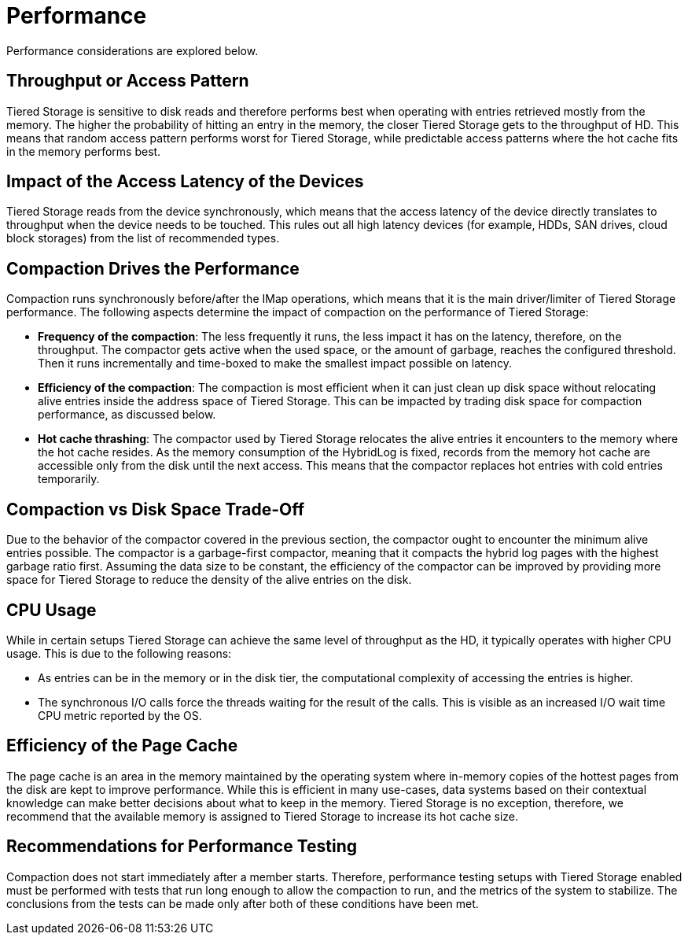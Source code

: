 = Performance

Performance considerations are explored below.

== Throughput or Access Pattern

Tiered Storage is sensitive to disk reads and therefore performs best when operating with entries retrieved mostly from the memory.
The higher the probability of hitting an entry in the memory, the closer Tiered Storage gets to the throughput of HD.
This means that random access pattern performs worst for Tiered Storage, while predictable access patterns where the hot cache fits in the memory performs best.

== Impact of the Access Latency of the Devices

Tiered Storage reads from the device synchronously, which means that the access latency of the device directly translates to throughput when the device needs to be touched.
This rules out all high latency devices (for example, HDDs, SAN drives, cloud block storages) from the list of recommended types.

== Compaction Drives the Performance

Compaction runs synchronously before/after the IMap operations, which means that it is the main driver/limiter of Tiered Storage performance.
The following aspects determine the impact of compaction on the performance of Tiered Storage:

- *Frequency of the compaction*: The less frequently it runs, the less impact it has on the latency, therefore, on the throughput.
The compactor gets active when the used space, or the amount of garbage, reaches the configured threshold.
Then it runs incrementally and time-boxed to make the smallest impact possible on latency.

- *Efficiency of the compaction*: The compaction is most efficient when it can just clean up disk space without relocating alive entries inside the address space of Tiered Storage.
This can be impacted by trading disk space for compaction performance, as discussed below.

- *Hot cache thrashing*: The compactor used by Tiered Storage relocates the alive entries it encounters to the memory where the hot cache resides.
As the memory consumption of the HybridLog is fixed, records from the memory hot cache are accessible only from the disk until the next access.
This means that the compactor replaces hot entries with cold entries temporarily.

== Compaction vs Disk Space Trade-Off

Due to the behavior of the compactor covered in the previous section, the compactor ought to encounter the minimum alive entries possible.
The compactor is a garbage-first compactor, meaning that it compacts the hybrid log pages with the highest garbage ratio first.
Assuming the data size to be constant, the efficiency of the compactor can be improved by providing more space for Tiered Storage to reduce the density of the alive entries on the disk.

== CPU Usage

While in certain setups Tiered Storage can achieve the same level of throughput as the HD, it typically operates with higher CPU usage.
This is due to the following reasons:

- As entries can be in the memory or in the disk tier, the computational complexity of accessing the entries is higher.
- The synchronous I/O calls force the threads waiting for the result of the calls. This is visible as an increased I/O wait time CPU metric reported by the OS.

== Efficiency of the Page Cache

The page cache is an area in the memory maintained by the operating system where in-memory copies of the hottest pages from the disk are kept to improve performance.
While this is efficient in many use-cases, data systems based on their contextual knowledge can make better decisions about what to keep in the memory.
Tiered Storage is no exception, therefore, we recommend that the available memory is assigned to Tiered Storage to increase its hot cache size.

== Recommendations for Performance Testing

Compaction does not start immediately after a member starts. Therefore, performance testing setups with Tiered Storage enabled must be performed with tests that run long enough to allow the compaction to run, and the metrics of the system to stabilize.
The conclusions from the tests can be made only after both of these conditions have been met.
